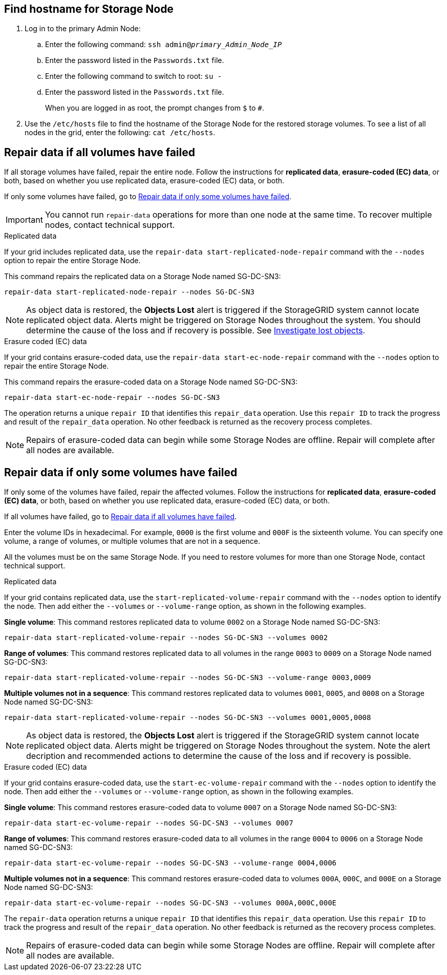 //This is the shared instruction for restoring object data in the Storage Node maintenance procedures//

== Find hostname for Storage Node

. Log in to the primary Admin Node:
.. Enter the following command: `ssh admin@_primary_Admin_Node_IP_`
.. Enter the password listed in the `Passwords.txt` file.
.. Enter the following command to switch to root: `su -`
.. Enter the password listed in the `Passwords.txt` file.
+
When you are logged in as root, the prompt changes from `$` to `#`.

. Use the `/etc/hosts` file to find the hostname of the Storage Node for the restored storage volumes. To see a list of all nodes in the grid, enter the following: `cat /etc/hosts`.

== Repair data if all volumes have failed

If all storage volumes have failed, repair the entire node. Follow the instructions for *replicated data*, *erasure-coded (EC) data*, or both, based on whether you use replicated data, erasure-coded (EC) data, or both.

If only some volumes have failed, go to <<Repair data if only some volumes have failed>>.

IMPORTANT: You cannot run `repair-data` operations for more than one node at the same time. To recover multiple nodes, contact technical support.

// start tabbed area

[role="tabbed-block"]
====

.Replicated data
--

If your grid includes replicated data, use the `repair-data start-replicated-node-repair` command with the `--nodes` option to repair the entire Storage Node.

This command repairs the replicated data on a Storage Node named SG-DC-SN3:

`repair-data start-replicated-node-repair --nodes SG-DC-SN3`

NOTE: As object data is restored, the *Objects Lost* alert is triggered if the StorageGRID system cannot locate replicated object data. Alerts might be triggered on Storage Nodes throughout the system. You should determine the cause of the loss and if recovery is possible. See link:../troubleshoot/investigating-lost-objects.html[Investigate lost objects].

--
.Erasure coded (EC) data
--

If your grid contains erasure-coded data, use the `repair-data start-ec-node-repair` command with the `--nodes` option to repair the entire Storage Node.

This command repairs the erasure-coded data on a Storage Node named SG-DC-SN3:

`repair-data start-ec-node-repair --nodes SG-DC-SN3`

The operation returns a unique `repair ID` that identifies this `repair_data` operation. Use this `repair ID` to track the progress and result of the `repair_data` operation. No other feedback is returned as the recovery process completes.

NOTE: Repairs of erasure-coded data can begin while some Storage Nodes are offline. Repair will complete after all nodes are available.

--
====

// end tabbed area

== Repair data if only some volumes have failed

If only some of the volumes have failed, repair the affected volumes. Follow the instructions for *replicated data*, *erasure-coded (EC) data*, or both, based on whether you use replicated data, erasure-coded (EC) data, or both.

If all volumes have failed, go to <<Repair data if all volumes have failed>>.

Enter the volume IDs in hexadecimal. For example, `0000` is the first volume and `000F` is the sixteenth volume. You can specify one volume, a range of volumes, or multiple volumes that are not in a sequence.

All the volumes must be on the same Storage Node. If you need to restore volumes for more than one Storage Node, contact technical support.

// start tabbed area

[role="tabbed-block"]
====

.Replicated data
--

If your grid contains replicated data, use the `start-replicated-volume-repair` command with the `--nodes` option to identify the node. Then add either the `--volumes` or `--volume-range` option, as shown in the following examples.

*Single volume*: This command restores replicated data to volume `0002` on a Storage Node named SG-DC-SN3:

`repair-data start-replicated-volume-repair --nodes SG-DC-SN3 --volumes 0002`

*Range of volumes*: This command restores replicated data to all volumes in the range `0003` to `0009` on a Storage Node named SG-DC-SN3:

`repair-data start-replicated-volume-repair --nodes SG-DC-SN3 --volume-range 0003,0009`

*Multiple volumes not in a sequence*: This command restores replicated data to volumes `0001`, `0005`, and `0008` on a Storage Node named SG-DC-SN3:

`repair-data start-replicated-volume-repair --nodes SG-DC-SN3 --volumes 0001,0005,0008`

NOTE: As object data is restored, the *Objects Lost* alert is triggered if the StorageGRID system cannot locate replicated object data. Alerts might be triggered on Storage Nodes throughout the system. Note the alert decription and recommended actions to determine the cause of the loss and if recovery is possible.

--
.Erasure coded (EC) data
--

If your grid contains erasure-coded data, use the `start-ec-volume-repair` command with the `--nodes` option to identify the node. Then add either the `--volumes` or `--volume-range` option, as shown in the following examples.

*Single volume*: This command restores erasure-coded data to volume `0007` on a Storage Node named SG-DC-SN3:

`repair-data start-ec-volume-repair --nodes SG-DC-SN3 --volumes 0007`

*Range of volumes*: This command restores erasure-coded data to all volumes in the range `0004` to `0006` on a Storage Node named SG-DC-SN3:

`repair-data start-ec-volume-repair --nodes SG-DC-SN3 --volume-range 0004,0006`

*Multiple volumes not in a sequence*: This command restores erasure-coded data to volumes `000A`, `000C`, and `000E` on a Storage Node named SG-DC-SN3:

`repair-data start-ec-volume-repair --nodes SG-DC-SN3 --volumes 000A,000C,000E`

The `repair-data` operation returns a unique `repair ID` that identifies this `repair_data` operation. Use this `repair ID` to track the progress and result of the `repair_data` operation. No other feedback is returned as the recovery process completes.

NOTE: Repairs of erasure-coded data can begin while some Storage Nodes are offline. Repair will complete after all nodes are available.
--
====

// end tabbed area

